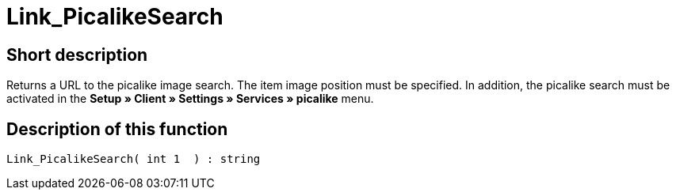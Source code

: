 = Link_PicalikeSearch
:keywords: Link_PicalikeSearch
:index: false

//  auto generated content Thu, 06 Jul 2017 00:43:03 +0200
== Short description

Returns a URL to the picalike image search. The item image position must be specified. In addition, the picalike search must be activated in the *Setup » Client » Settings » Services » picalike* menu.

== Description of this function

[source,plenty]
----

Link_PicalikeSearch( int 1  ) : string

----

